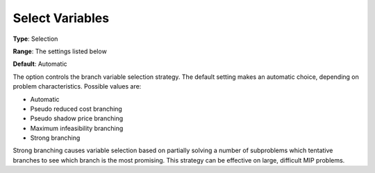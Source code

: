 .. _GUROBI_MIP_-_Select_Variables:


Select Variables
================



**Type**:	Selection	

**Range**:	The settings listed below	

**Default**:	Automatic	



The option controls the branch variable selection strategy. The default setting makes an automatic choice, depending on problem characteristics. Possible values are:



*	Automatic
*	Pseudo reduced cost branching
*	Pseudo shadow price branching
*	Maximum infeasibility branching
*	Strong branching




Strong branching causes variable selection based on partially solving a number of subproblems which tentative branches to see which branch is the most promising. This strategy can be effective on large, difficult MIP problems.

